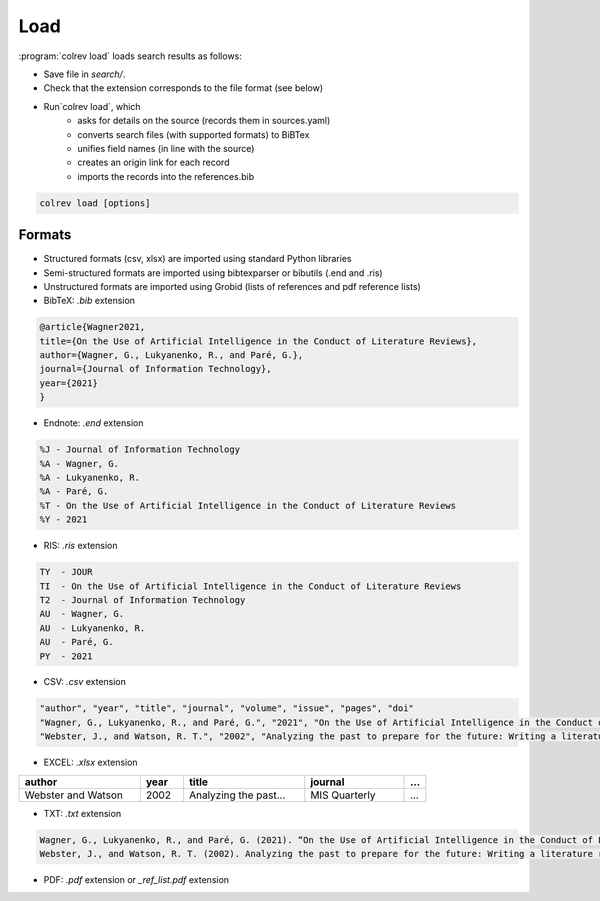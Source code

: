 
Load
==================================

:program:`colrev load` loads search results as follows:

- Save file in `search/`.
- Check that the extension corresponds to the file format (see below)
- Run`colrev load`, which
    - asks for details on the source (records them in sources.yaml)
    - converts search files (with supported formats) to BiBTex
    - unifies field names (in line with the source)
    - creates an origin link for each record
    - imports the records into the references.bib

.. code:: bash

	colrev load [options]

.. program: colrev load

.. option:: --keep_ids, -k

    Do not change the record IDs. Useful when importing an existing sample.

.. option:: --add_colrev_repo PATH

    Path to a CoLRev repo that should be imported.

.. option:: ----update_colrev_repo_sources

    Update records from CoLRev repos.


Formats
---------------

- Structured formats (csv, xlsx) are imported using standard Python libraries
- Semi-structured formats are imported using bibtexparser or bibutils (.end and .ris)
- Unstructured formats are imported using Grobid (lists of references and pdf reference lists)


- BibTeX: `.bib` extension

.. code-block:: latex

    @article{Wagner2021,
    title={On the Use of Artificial Intelligence in the Conduct of Literature Reviews},
    author={Wagner, G., Lukyanenko, R., and Paré, G.},
    journal={Journal of Information Technology},
    year={2021}
    }


- Endnote: `.end` extension

.. code-block:: text

    %J - Journal of Information Technology
    %A - Wagner, G.
    %A - Lukyanenko, R.
    %A - Paré, G.
    %T - On the Use of Artificial Intelligence in the Conduct of Literature Reviews
    %Y - 2021



- RIS: `.ris` extension

.. code-block:: text

    TY  - JOUR
    TI  - On the Use of Artificial Intelligence in the Conduct of Literature Reviews
    T2  - Journal of Information Technology
    AU  - Wagner, G.
    AU  - Lukyanenko, R.
    AU  - Paré, G.
    PY  - 2021


- CSV: `.csv` extension

.. code-block:: text

    "author", "year", "title", "journal", "volume", "issue", "pages", "doi"
    "Wagner, G., Lukyanenko, R., and Paré, G.", "2021", "On the Use of Artificial Intelligence in the Conduct of Literature Reviews", "Journal of Information Technology", "", "", "", ""
    "Webster, J., and Watson, R. T.", "2002", "Analyzing the past to prepare for the future: Writing a literature review", "MIS Quarterly", "", "", "xiii-xxiii", ""


- EXCEL: `.xlsx` extension


.. list-table::
   :widths: 28 10 28 23 5
   :header-rows: 1

   * - author
     - year
     - title
     - journal
     - ...
   * - Webster and Watson
     - 2002
     - Analyzing the past...
     - MIS Quarterly
     - ...

- TXT: `.txt` extension

.. code-block:: text

    Wagner, G., Lukyanenko, R., and Paré, G. (2021). “On the Use of Artificial Intelligence in the Conduct of Literature Reviews”. Journal of Information Technology.
    Webster, J., and Watson, R. T. (2002). Analyzing the past to prepare for the future: Writing a literature review. MIS Quarterly, xiii-xxiii.

- PDF: `.pdf` extension or `_ref_list.pdf` extension
